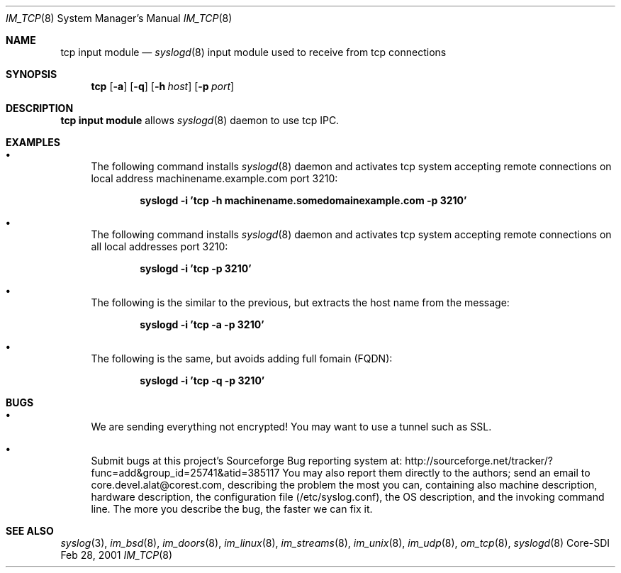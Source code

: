 .\"	$CoreSDI: im_tcp.8,v 1.3.2.6 2001/11/20 09:56:23 alejo Exp $
.\"
.\" Copyright (c) 2001
.\"	Core-SDI SA. All rights reserved.
.\"
.\" Redistribution and use in source and binary forms, with or without
.\" modification, are permitted provided that the following conditions
.\" are met:
.\" 1. Redistributions of source code must retain the above copyright
.\"    notice, this list of conditions and the following disclaimer.
.\" 2. Redistributions in binary form must reproduce the above copyright
.\"    notice, this list of conditions and the following disclaimer in the
.\"    documentation and/or other materials provided with the distribution.
.\" 3. Neither the name of Core-SDI SA nor the names of its contributors
.\"    may be used to endorse or promote products derived from this software
.\"    without specific prior written permission.
.\"
.\" THIS SOFTWARE IS PROVIDED BY THE REGENTS AND CONTRIBUTORS ``AS IS'' AND
.\" ANY EXPRESS OR IMPLIED WARRANTIES, INCLUDING, BUT NOT LIMITED TO, THE
.\" IMPLIED WARRANTIES OF MERCHANTABILITY AND FITNESS FOR A PARTICULAR PURPOSE
.\" ARE DISCLAIMED.  IN NO EVENT SHALL THE REGENTS OR CONTRIBUTORS BE LIABLE
.\" FOR ANY DIRECT, INDIRECT, INCIDENTAL, SPECIAL, EXEMPLARY, OR CONSEQUENTIAL
.\" DAMAGES (INCLUDING, BUT NOT LIMITED TO, PROCUREMENT OF SUBSTITUTE GOODS
.\" OR SERVICES; LOSS OF USE, DATA, OR PROFITS; OR BUSINESS INTERRUPTION)
.\" HOWEVER CAUSED AND ON ANY THEORY OF LIABILITY, WHETHER IN CONTRACT, STRICT
.\" LIABILITY, OR TORT (INCLUDING NEGLIGENCE OR OTHERWISE) ARISING IN ANY WAY
.\" OUT OF THE USE OF THIS SOFTWARE, EVEN IF ADVISED OF THE POSSIBILITY OF
.\" SUCH DAMAGE.
.\"
.Dd Feb 28, 2001
.Dt IM_TCP 8
.Os Core-SDI
.Sh NAME
.Nm tcp input module
.Nd
.Xr syslogd 8
input module used to receive from tcp connections
.Sh SYNOPSIS
.Nm tcp
.Op Fl a
.Op Fl q
.Op Fl h Ar host
.Op Fl p Ar port
.Sh DESCRIPTION
.Nm tcp input module 
allows
.Xr syslogd 8
daemon to use tcp IPC.
.Sh EXAMPLES
.Bl -bullet
.It
The following command installs
.Xr syslogd 8
daemon and activates tcp system accepting remote connections on local
address machinename.example.com port 3210:
.Pp
.Dl syslogd -i 'tcp -h machinename.somedomainexample.com -p 3210'
.El
.Bl -bullet
.It
The following command installs
.Xr syslogd 8
daemon and activates tcp system accepting remote connections on all local
addresses port 3210:
.Pp
.Dl syslogd -i 'tcp -p 3210'
.El
.Bl -bullet
.It
The following is the similar to the previous, but extracts the host name
from the message:
.Pp
.Dl syslogd -i 'tcp -a -p 3210'
.It
The following is the same, but avoids adding full fomain (FQDN):
.Pp
.Dl syslogd -i 'tcp -q -p 3210'
.Pp
.Sh BUGS
.Bl -bullet
.It
We are sending everything not encrypted! You may want to use a tunnel
such as SSL.
.It
Submit bugs at this project's Sourceforge Bug reporting system at:
http://sourceforge.net/tracker/?func=add&group_id=25741&atid=385117
You may also report them directly to the authors; send an email to
core.devel.alat@corest.com, describing the problem the most you can,
containing also machine description, hardware description, the
configuration file (/etc/syslog.conf), the OS description, and the
invoking command line.
The more you describe the bug, the faster we can fix it.
.El
.Sh SEE ALSO
.Xr syslog 3 ,
.Xr im_bsd 8 ,
.Xr im_doors 8 ,
.Xr im_linux 8 ,
.Xr im_streams 8 ,
.Xr im_unix 8 ,
.Xr im_udp 8 ,
.Xr om_tcp 8 ,
.Xr syslogd 8
